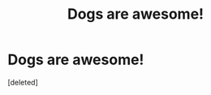 #+TITLE: Dogs are awesome!

* Dogs are awesome!
:PROPERTIES:
:Score: 0
:DateUnix: 1586273997.0
:DateShort: 2020-Apr-07
:END:
[deleted]

